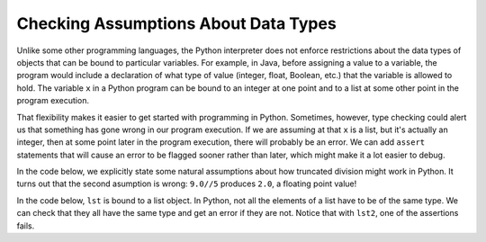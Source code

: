 ..  Copyright (C)  Paul Resnick.  Permission is granted to copy, distribute
    and/or modify this document under the terms of the GNU Free Documentation
    License, Version 1.3 or any later version published by the Free Software
    Foundation; with Invariant Sections being Forward, Prefaces, and
    Contributor List, no Front-Cover Texts, and no Back-Cover Texts.  A copy of
    the license is included in the section entitled "GNU Free Documentation
    License".


Checking Assumptions About Data Types
=====================================

Unlike some other programming languages, the Python interpreter does not enforce restrictions about the data types of objects that can be bound to particular variables. For example, in Java, before assigning a value to a variable, the program would include a declaration of what type of value (integer, float, Boolean, etc.) that the variable is allowed to hold. The variable ``x`` in a Python program can be bound to an integer at one point and to a list at some other point in the program execution.

That flexibility makes it easier to get started with programming in Python. Sometimes, however, type checking could alert us that something has gone wrong in our program execution. If we are assuming at that ``x`` is a list, but it's actually an integer, then at some point later in the program execution, there will probably be an error. We can add ``assert`` statements that will cause an error to be flagged sooner rather than later, which might make it a lot easier to debug.

In the code below, we explicitly state some natural assumptions about how truncated division might work in Python. It turns out that the second asumption is wrong: ``9.0//5`` produces ``2.0``, a floating point value!

.. activecode:: ac19_1b_1

    assert type(9//5) == int
    assert type(9.0//5) == int


In the code below, ``lst`` is bound to a list object. In Python, not all the elements of a list have to be of the same type. We can check that they all have the same type and get an error if they are not. Notice that with ``lst2``, one of the assertions fails.

.. activecode:: ac19_1b_2

    lst = ['a', 'b', 'c']

    first_type = type(lst[0])
    for item in lst:
        assert type(item) == first_type

    lst2 = ['a', 'b', 'c', 17]
    first_type = type(lst2[0])
    for item in lst2:
        assert type(item) == first_type



